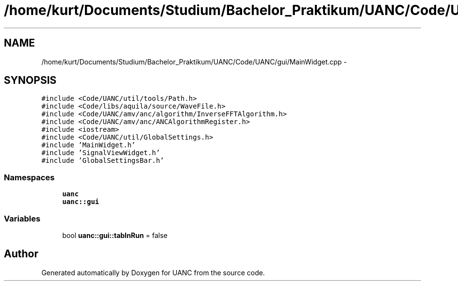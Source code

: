 .TH "/home/kurt/Documents/Studium/Bachelor_Praktikum/UANC/Code/UANC/gui/MainWidget.cpp" 3 "Sun Mar 26 2017" "Version 0.1" "UANC" \" -*- nroff -*-
.ad l
.nh
.SH NAME
/home/kurt/Documents/Studium/Bachelor_Praktikum/UANC/Code/UANC/gui/MainWidget.cpp \- 
.SH SYNOPSIS
.br
.PP
\fC#include <Code/UANC/util/tools/Path\&.h>\fP
.br
\fC#include <Code/libs/aquila/source/WaveFile\&.h>\fP
.br
\fC#include <Code/UANC/amv/anc/algorithm/InverseFFTAlgorithm\&.h>\fP
.br
\fC#include <Code/UANC/amv/anc/ANCAlgorithmRegister\&.h>\fP
.br
\fC#include <iostream>\fP
.br
\fC#include <Code/UANC/util/GlobalSettings\&.h>\fP
.br
\fC#include 'MainWidget\&.h'\fP
.br
\fC#include 'SignalViewWidget\&.h'\fP
.br
\fC#include 'GlobalSettingsBar\&.h'\fP
.br

.SS "Namespaces"

.in +1c
.ti -1c
.RI " \fBuanc\fP"
.br
.ti -1c
.RI " \fBuanc::gui\fP"
.br
.in -1c
.SS "Variables"

.in +1c
.ti -1c
.RI "bool \fBuanc::gui::tabInRun\fP = false"
.br
.in -1c
.SH "Author"
.PP 
Generated automatically by Doxygen for UANC from the source code\&.
